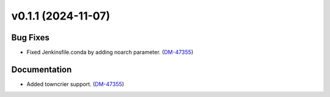 v0.1.1 (2024-11-07)
===================

Bug Fixes
---------

- Fixed Jenkinsfile.conda by adding noarch parameter. (`DM-47355 <https://rubinobs.atlassian.net//browse/DM-47355>`_)


Documentation
-------------

- Added towncrier support. (`DM-47355 <https://rubinobs.atlassian.net//browse/DM-47355>`_)
